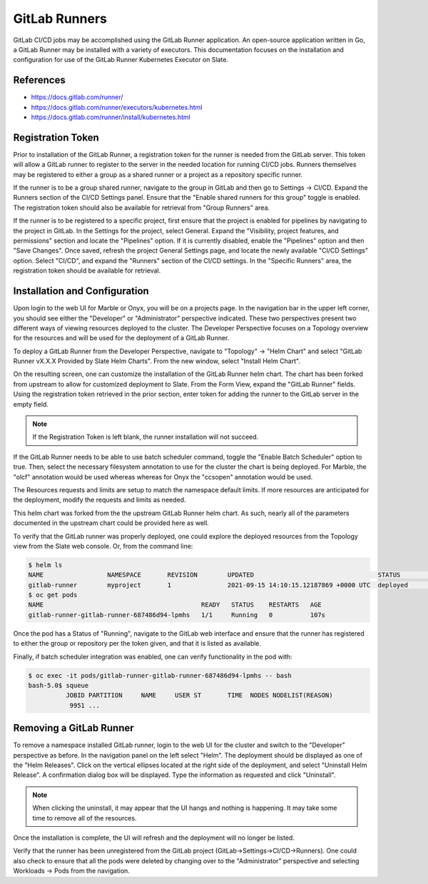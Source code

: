

**************
GitLab Runners
**************

GitLab CI/CD jobs may be accomplished using the GitLab Runner application. An open-source application written in Go, a GitLab Runner
may be installed with a variety of executors. This documentation focuses on the installation and configuration for use of the
GitLab Runner Kubernetes Executor on Slate.

References
^^^^^^^^^^

* `<https://docs.gitlab.com/runner/>`_
* `<https://docs.gitlab.com/runner/executors/kubernetes.html>`_
* `<https://docs.gitlab.com/runner/install/kubernetes.html>`_

Registration Token
^^^^^^^^^^^^^^^^^^

Prior to installation of the GitLab Runner, a registration token for the runner is needed from the GitLab server. This token will
allow a GitLab runner to register to the server in the needed location for running CI/CD jobs. Runners themselves may be registered
to either a group as a shared runner or a project as a repository specific runner.

If the runner is to be a group shared runner, navigate to the group in GitLab and then go to Settings -> CI/CD. Expand the Runners
section of the CI/CD Settings panel. Ensure that the "Enable shared runners for this group" toggle is enabled. The
registration token should also be available for retrieval from "Group Runners" area.

If the runner is to be registered to a specific project, first ensure that the project is enabled for pipelines by navigating to
the project in GitLab. In the Settings for the project, select General. Expand the "Visibility, project features, and permissions"
section and locate the "Pipelines" option. If it is currently disabled, enable the "Pipelines" option and then "Save Changes".
Once saved, refresh the project General Settings page, and locate the newly available "CI/CD Settings" option. Select "CI/CD", and
expand the "Runners" section of the CI/CD settings. In the "Specific Runners" area, the registration token should be available for retrieval.

Installation and Configuration
^^^^^^^^^^^^^^^^^^^^^^^^^^^^^^

Upon login to the web UI for Marble or Onyx, you will be on a projects page. In the navigation bar in the upper left corner, you should see
either the "Developer" or "Administrator" perspective indicated. These two perspectives present two different ways of viewing resources
deployed to the cluster. The Developer Perspective focuses on a Topology overview for the resources and will be used for the deployment
of a GitLab Runner.

To deploy a GitLab Runner from the Developer Perspective, navigate to "Topology" -> "Helm Chart" and select
"GitLab Runner vX.X.X Provided by Slate Helm Charts". From the new window, select "Install Helm Chart".

On the resulting screen, one can customize the installation of the GitLab Runner helm chart. The chart has been forked from upstream to
allow for customized deployment to Slate. From the Form View, expand the "GitLab Runner" fields. Using the registration token retrieved
in the prior section, enter token for adding the runner to the GitLab server in the empty field.

.. note::

   If the Registration Token is left blank, the runner installation will not succeed.

If the GitLab Runner needs to be able to use batch scheduler command, toggle the "Enable Batch Scheduler" option to true. Then, select the
necessary filesystem annotation to use for the cluster the chart is being deployed. For Marble, the "olcf" annotation would be used whereas
whereas for Onyx the "ccsopen" annotation would be used.

The Resources requests and limits are setup to match the namespace default limits. If more resources are anticipated for the deployment,
modify the requests and limits as needed.

This helm chart was forked from the the upstream GitLab Runner helm chart. As such, nearly all of the parameters documented in the
upstream chart could be provided here as well.

To verify that the GitLab runner was properly deployed, one could explore the deployed resources from the Topology view from the
Slate web console. Or, from the command line:

.. code-block:: bash

   $ helm ls
   NAME         	NAMESPACE    	REVISION	UPDATED                               	STATUS  	CHART              	APP VERSION
   gitlab-runner	myproject   	1       	2021-09-15 14:10:15.12187869 +0000 UTC	deployed	gitlab-runner-1.0.0	14.2.0
   $ oc get pods
   NAME                                          READY   STATUS    RESTARTS   AGE
   gitlab-runner-gitlab-runner-687486d94-lpmhs   1/1     Running   0          107s

Once the pod has a Status of "Running", navigate to the GitLab web interface and ensure that the runner has registered to either the group or repository per the token given, and that it is listed as available.

Finally, if batch scheduler integration was enabled, one can verify functionality in the pod with:

.. code-block:: bash

   $ oc exec -it pods/gitlab-runner-gitlab-runner-687486d94-lpmhs -- bash
   bash-5.0$ squeue
             JOBID PARTITION     NAME     USER ST       TIME  NODES NODELIST(REASON)
              9951 ...

Removing a GitLab Runner
^^^^^^^^^^^^^^^^^^^^^^^^

To remove a namespace installed GitLab runner, login to the web UI for the cluster and switch to the "Developer" perspective as before. In the 
navigation panel on the left select "Helm". The deployment should be displayed as one of the "Helm Releases". Click on the vertical 
ellipses located at the right side of the deployment, and select "Uninstall Helm Release". A confirmation dialog box will be displayed.
Type the information as requested and click "Uninstall".

.. note::

   When clicking the uninstall, it may appear that the UI hangs and nothing is happening. It may take some time to remove all of the resources.

Once the installation is complete, the UI will refresh and the deployment will no longer be listed.

Verify that the runner has been unregistered from the GitLab project (GitLab->Settings->CI/CD->Runners). One could also check
to ensure that all the pods were deleted by changing over to the "Administrator" perspective and selecting Workloads -> Pods from the navigation.
